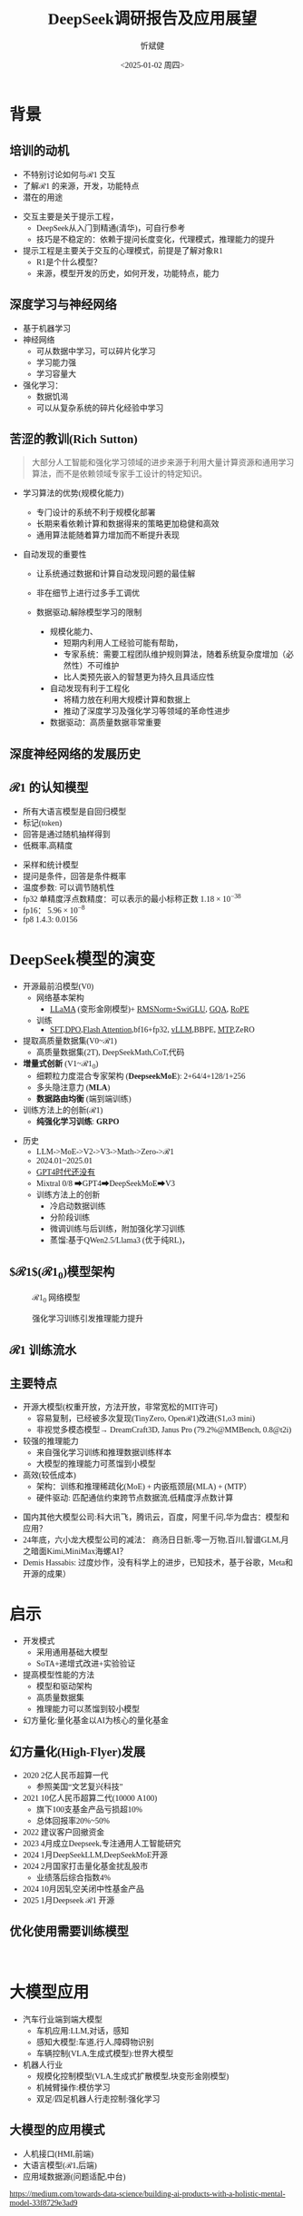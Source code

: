 #+title: DeepSeek调研报告及应用展望
#+AUTHOR: 忻斌健
#+CREATOR: 忻斌健
#+DATE:<2025-01-02 周四>
#+STARTUP: latexpreview
#+LATEX_COMPILER: xelatex
#+LATEX_CLASS: article
#+LATEX_CLASS_OPTIONS: [a4paper, 11pt]
#+LATEX_HEADER: \usepackage{svg}
#+LATEX_HEADER: \usepackage{tikz}
#+LATEX_HEADER: \usepackage{xeCJK}
#+LATEX_HEADER: \usetikzlibrary{positioning,shapes.symbols, calc}
# #+LATEX_HEADER: \usepackage{tikzmark}
#+LANGUAGE: zh-CN
#+OPTIONS: tex:t
#+OPTIONS: ^:{}
#+bind: org-export-publishing-directory "./exports"
#+DOWNLOAD_IMAGE_DIR:  '~/.org.d/mode/img'
#+OPTIONS: reveal_center:t reveal_progress:t reveal_history:t reveal_control:t
#+OPTIONS: reveal_mathjax:t reveal_rolling_links:t reveal_keyboard:t reveal_overview:t num:nil
#+REVEAL_MATHJAX_URL: https://cdnjs.cloudflare.com/ajax/libs/mathjax/3.2.2/es5/tex-svg-full.js
#+OPTIONS: reveal_width:1280 reveal_height:800
#+OPTIONS: toc:1
#+REVEAL_INIT_OPTIONS: transition: 'cube'
#+REVEAL_MARGIN: 0.005
#+REVEAL_MIN_SCALE: 0.01
#+REVEAL_MAX_SCALE: 2.5
#+REVEAL_THEME: sky
#+REVEAL_HLEVEL: 1
#+REVEAL_EXTRA_CSS: ./templates/drl101.css
#+REVEAL_PLUGINS: (highlight notes)
#+REVEAL_TITLE_SLIDE: ./templates/title_deepseek_proposals.html
#+REVEAL_TITLE_SLIDE_BACKGROUND: ./img/deepseek/ds_logo.png
#+REVEAL_TITLE_SLIDE_BACKGROUND_SIZE: 1600px
#+REVEAL_TITLE_SLIDE_BACKGROUND_OPACITY: 0.5
#+HTML_HEAD_EXTRA: <style> .figure p {text-align: center;}</style>
#+HTML_HEAD_EXTRA: <style>*{font-family: "LXGW WenKai Mono" !important}</style>
#+MACRO: color @@html:<font color="$1">$2</font>@@


* 背景
** 培训的动机
#+ATTR_REVEAL: :frag (appear)
- 不特别讨论如何与$\mathcal{R}1$ 交互
- 了解$\mathcal{R}1$ 的来源，开发，功能特点
- 潜在的用途

#+BEGIN_NOTES
- 交互主要是关于提示工程，
  - DeepSeek从入门到精通(清华)，可自行参考
  - 技巧是不稳定的：依赖于提问长度变化，代理模式，推理能力的提升
- 提示工程是主要关于交互的心理模式，前提是了解对象R1
  - R1是个什么模型？
  - 来源，模型开发的历史，如何开发，功能特点，能力
#+END_NOTES
** 深度学习与神经网络
#+ATTR_REVEAL: :frag (appear)
- 基于机器学习
- 神经网络
  - 可从数据中学习，可以碎片化学习
  - 学习能力强
  - 学习容量大
- 强化学习：
  - 数据饥渴
  - 可以从复杂系统的碎片化经验中学习

** 苦涩的教训(Rich Sutton)
#+begin_quote
大部分人工智能和强化学习领域的进步来源于利用大量计算资源和通用学习算法，而不是依赖领域专家手工设计的特定知识。
#+end_quote
#+ATTR_REVEAL: :frag (appear)
- 学习算法的优势(规模化能力)
  #+ATTR_REVEAL: :frag (appear)
  - 专门设计的系统不利于规模化部署
  - 长期来看依赖计算和数据得来的策略更加稳健和高效
  - 通用算法能随着算力增加而不断提升表现
- 自动发现的重要性
  #+ATTR_REVEAL: :frag (appear)
  - 让系统通过数据和计算自动发现问题的最佳解
  - 非在细节上进行过多手工调优
  - 数据驱动,解除模型学习的限制
   #+begin_notes
   - 规模化能力、
     - 短期内利用人工经验可能有帮助，
     - 专家系统：需要工程团队维护规则算法，随着系统复杂度增加（必然性）不可维护
     - 比人类预先嵌入的智慧更为持久且具适应性
   - 自动发现有利于工程化
     - 将精力放在利用大规模计算和数据上
     - 推动了深度学习及强化学习等领域的革命性进步
   - 数据驱动：高质量数据非常重要
   #+end_notes

** 深度神经网络的发展历史

#+NAME: dl_history
#+ATTR_HTML: :alt  :title  :width 800px  :align center
#+attr_org: :width 400px
[[./img/deepseek/dl_histroy.png]]
# #+begin_src mermaid :file ./img/deepseek/dl_histroy.png
# block-beta
#     columns 4
#     id1(("AlexNet<br/>2014")) id2(("ResNets<br/>2015")) id3(("Transformer<br/>2017")) id4(("GPT,BERT<br/>2018"))
#     id8(("GPT4<br/>2023")) id7(("ChatGPT<br/>Chinchilla<br/>2022")) id6(("GPT3<br/>2020")) id5(("GPT2<br/>2019"))
#     id9(("Llama2<br/>2023")) id10(("o1<br/>2024")) id11(("r1<br/>2024")) id12(("s1<br/>o3 mini<br/>2024"))
#     id1-->id2
#     id2-->id3
#     id3-->id4
#     id4-->id5
#     id5-->id6
#     id6-->id7
#     id7-->id8
#     id8-->id9
#     id9-->id10
#     id10-->id11
#     id11-->id12
#
#
#     classDef fill fill:#696
#     class id11 fill
# #+end_src


** $\mathcal{R}1$ 的认知模型
#+ATTR_HTML: :alt  :title 技术进步 :width 600px  :align center
#+attr_org: :width 300px :align left
[[./img/deepseek/autoregressive.png]]

#+ATTR_REVEAL: :frag (appear)
- 所有大语言模型是自回归模型
- 标记(token)
- 回答是通过随机抽样得到
- 低概率,高精度

#+begin_notes
- 采样和统计模型
- 提问是条件，回答是条件概率
- 温度参数: 可以调节随机性
- fp32 单精度浮点数精度：可以表示的最小标称正数 $1.18\times 10^{-38}$
- fp16： $5.96\times 10^{-8}$
- fp8 1.4.3: 0.0156
#+end_notes
* DeepSeek模型的演变
#+ATTR_REVEAL: :frag (appear)
- 开源最前沿模型(V0)
  - 网络基本架构
    - _LLaMA_ (变形金刚模型)+ _RMSNorm+SwiGLU_, _GQA_, _RoPE_
  - 训练
    - _SFT,DPO,Flash Attention_,bf16+fp32, _vLLM_,BBPE, _MTP_,ZeRO
- 提取高质量数据集(V0~$\mathcal{R}1$)
  - 高质量数据集(2T), DeepSeekMath,CoT,代码
- *增量式创新* (V1~$\mathcal{R}1_{0}$)
  - 细颗粒力度混合专家架构 (*DeepseekMoE*): 2+64/4+128/1+256
  - 多头隐注意力 (*MLA*)
  - *数据路由均衡* (端到端训练)
- 训练方法上的创新($\mathcal{R}1$)
  - *纯强化学习训练*: *GRPO*

#+begin_notes
- 历史
  - LLM->MoE->V2->V3->Math->Zero->$\mathcal{R}1$
  - 2024.01~2025.01
  - _GPT4时代还没有_
  - Mixtral 0/8 ➡GPT4➡DeepSeekMoE➡V3
  - 训练方法上的创新
    - 冷启动数据训练
    - 分阶段训练
    - 微调训练与后训练，附加强化学习训练
    - 蒸馏:基于QWen2.5/Llama3 (优于纯RL)，
#+end_notes

** $\mathcal{R}1$($\mathcal{R}1_0$)模型架构
#+REVEAL_HTML: <div class="gridded_frame_with_columns">
     #+REVEAL_HTML: <div class="one_of_2_columns">
        #+ATTR_HTML: :alt  :title  :width 600pix  :align center
        #+attr_org: :width 600px :align left
        #+CAPTION: $\mathcal{R}1_0$ 网络模型
        #+NAME: model
        [[./img/deepseek/deepseek_v3.png]]
     #+REVEAL_HTML: </div>
     #+REVEAL_HTML: <div class="one_of_2_columns">
        #+ATTR_HTML: :alt  :title tree :width 600pix  :align center
        #+attr_org: :width 600px :align left
        #+CAPTION: 强化学习训练引发推理能力提升
        #+NAME: RL elicits reasoning!
        [[./img/deepseek/reasoning_increase.png]]
     #+REVEAL_HTML: </div>
#+REVEAL_HTML: </div>

** $\mathcal{R}1$ 训练流水
#+ATTR_HTML: :alt  :title tree :width 1000pix  :align center
#+attr_org: :width 800px :align left
#+NAME: position
[[./img/deepseek/the-real-deepseek-r1-schematic-v0.gif]]

** 主要特点
#+ATTR_REVEAL: :frag (appear)
- 开源大模型(权重开放，方法开放，非常宽松的MIT许可)
  - 容易复制，已经被多次复现(TinyZero, Open$\mathcal{R}1$)改进(S1,o3 mini)
  - 非视觉多模态模型→ DreamCraft3D, Janus Pro (79.2%@MMBench, 0.8@t2i)
- 较强的推理能力
  - 来自强化学习训练和推理数据训练样本
  - 大模型的推理能力可蒸馏到小模型
- 高效(较低成本)
  - 架构：训练和推理稀疏化(MoE) + 内嵌瓶颈层(MLA) + (MTP）
  - 硬件驱动: 匹配通信约束跨节点数据流,低精度浮点数计算

#+begin_notes
  - 国内其他大模型公司:科大讯飞，腾讯云，百度，阿里千问,华为盘古：模型和应用？
  - 24年底，六小龙大模型公司的减法： 商汤日日新,零一万物,百川,智谱GLM,月之暗面Kimi,MiniMax海螺AI？
  - Demis Hassabis: 过度炒作，没有科学上的进步，已知技术，基于谷歌，Meta和开源的成果）
#+end_notes
* 启示
#+ATTR_REVEAL: :frag (appear)
- 开发模式
  - 采用通用基础大模型
  - SoTA+递增式改进+实验验证
- 提高模型性能的方法
  - 模型和驱动架构
  - 高质量数据集
  - 推理能力可以蒸馏到较小模型
- 幻方量化:量化基金以AI为核心的量化基金

** 幻方量化(High-Flyer)发展
#+ATTR_REVEAL: :frag (appear)
- 2020 2亿人民币超算一代
  - 参照美国“文艺复兴科技”
- 2021 10亿人民币超算二代(10000 A100)
  - 旗下100支基金产品亏损超10%
  - 总体回报率20%~50%
- 2022 建议客户回撤资金
- 2023 4月成立Deepseek,专注通用人工智能研究
- 2024 1月DeepSeekLLM,DeepSeekMoE开源
- 2024 2月国家打击量化基金扰乱股市
  - 业绩落后综合指数4%
- 2024 10月因轧空关闭中性基金产品
- 2025 1月Deepseek $\mathcal{R}1$ 开源
** 优化使用需要训练模型
:
* 大模型应用
#+ATTR_REVEAL: :frag (appear)
- 汽车行业端到端大模型
  - 车机应用:LLM,对话，感知
  - 感知大模型:车道,行人,障碍物识别
  - 车辆控制(VLA,生成式模型):世界大模型
- 机器人行业
  - 规模化控制模型(VLA,生成式扩散模型,块变形金刚模型)
  - 机械臂操作:模仿学习
  - 双足/四足机器人行走控制:强化学习
** 大模型的应用模式
#+ATTR_HTML: :alt  :title  :width 800pix  :align center
#+attr_org: :width 600px :align left
#+NAME: model deployment
[[./img/deepseek/llm_mentalmodel.jpg]]

#+ATTR_REVEAL: :frag (appear)
- 人机接口(HMI,前端)
- 大语言模型($\mathcal{R}1$,后端)
- 应用域数据源(问题适配,中台)

#+BEGIN_NOTES
https://medium.com/towards-data-science/building-ai-products-with-a-holistic-mental-model-33f8729e3ad9
#+END_NOTES

** $\mathcal{R}1$ 推理模型和制造与工业自动化:
#+begin_quote
添加图像编解码网络
#+end_quote
#+ATTR_REVEAL: :frag (appear)
- 工业自动化
  - 可用于自动化装配线:可以帮助机器人准确地执行装配任务
  - 质量检测:减少错误和不合格品
- 质量控制
  - 通过视觉系实时检测产品缺陷
  - 建立故障模型预测
  - 预测性维护(匹配时间序列数据)
- 移动机器人
  - 复杂任务调度
  - 路径规划
** 数据处理
#+ATTR_REVEAL: :frag (appear)
- OA助手
  - 办公文本生成
  - 表格数据分析和报告生成
- 编程助手
  - 专用领域编程模型
  - 架构辅助设计
  - 文档和测试自动化
** 机器人
#+begin_quote
结合$\mathcal{R}1$ 微调开源VLA基础模型
#+end_quote
#+ATTR_REVEAL: :frag (appear)
- X1
  - 敏捷步态控制
  - 复杂机械臂操作
- 焊接机器人
  - 复杂路径规划与控制
  - 零示教自适应多任务控制
- 移动机器人规划
  - 路径规划
** 开发工作
#+ATTR_REVEAL: :frag (appear)
- 服务部署
  - 企业内网后端服务
  - 前端界面开发和集成
- 提示工程
  - 系统化整理提示模板
  - 监控，维护和更新
  - 使用培训
*** 不同应用域的适配开发模式
#+ATTR_REVEAL: :frag (appear)
- 数据
  - 收集，清洗，
  - 数据集维护和更新
- 模型微调
  - 应用域滚动训练
  - 超参调试
  - 架构调整
  - 训练调度测试
